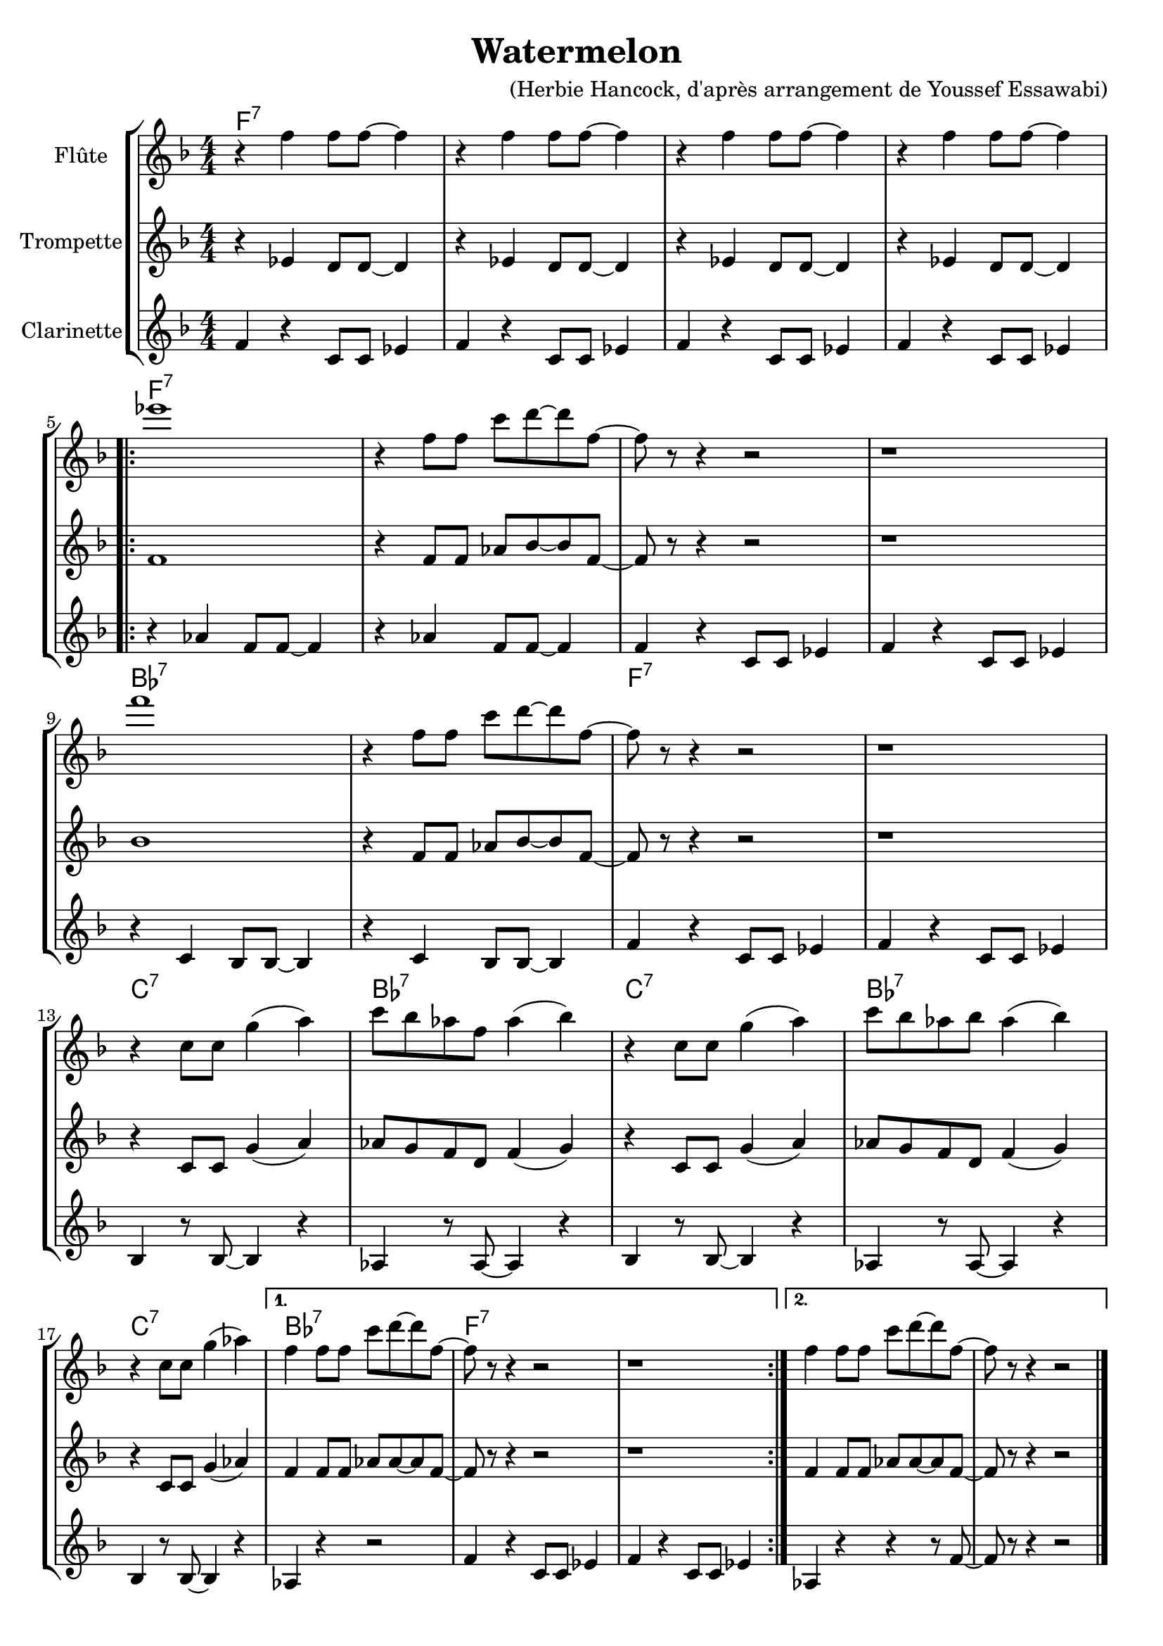 \version "2.20.0"

harmonie =  \chordmode{
  \time 4/4
  f1:7 | s | s | s |
  \repeat volta 2 {
    f:7 | s | s | s |
  bes:7 | s | f:7 | s
  c:7 | bes:7 | c:7 | bes:7 |
  c:7 | bes:7 | f:7 s |
  }
  }

  
voixa = \relative c' {

  \clef G
  \key f \major
  \numericTimeSignature
  \time 4/4

    \repeat unfold 4 {r4 f f8 f~ f4 |}
  \break
   \repeat volta 2 {
     ees'1 | r4  f,8 f c' d~ d f,~ | f r8 r4 r2 | r1 \break
     f'1 | r4  f,8 f c' d~ d f,~ | f r8 r4 r2 | r1  \break
     r4 c8 c g'4( a) | c8 bes aes f aes4( bes) |
     r4 c,8 c g'4( a) | c8 bes aes bes aes4( bes) | \break
     r4 c,8 c g'4( aes)  |
     }
     \alternative {
       {f4 f8 f c' d~ d f,~ f8 r8 r4 r2 | r1}
       {f4 f8 f c' d~ d f,~ f8 r8 r4 r2 |}
       }
     
   
}

voixb = \relative c {
 \clef G
  \key f \major
  \numericTimeSignature
 \time 4/4
 
 \repeat unfold 4 {r4 ees d8 d~ d4 |}

 \repeat volta 2 {
   f1 | r4  f8 f aes bes~ bes f~ | f r8 r4 r2 | r1
   bes1 | r4  f8 f aes bes~ bes f~ | f r8 r4 r2 | r1
   r4 c8 c g'4( a) | aes8 g f  d f4( g) |
     r4 c,8 c g'4( a) | aes8 g f d f4( g) | \break
   r4 c,8 c g'4( aes) | 
   }
   \alternative {
     {f4 f8 f aes aes~ aes f~ | f8 r8 r4 r2 | r1}{f4 f8 f aes aes~ aes f~ | f8 r8 r4 r2 |}
   }
  

 
}

voixc = \relative c {

 \clef G
  \key f \major
  \numericTimeSignature
  \time 4/4

   \repeat unfold 4 {f4 r4 c8 c ees4 |} \break

 \repeat volta 2 {
   \repeat unfold 2 {r4 aes4 f8 f~ f4  |}\repeat unfold 2 {f4 r4 c8 c ees4} \break
   \repeat unfold 2 {r4 c4 bes8 bes~ bes4  |}\repeat unfold 2 {f'4 r4 c8 c ees4}\break % \repeat unfold 2 {r4 aes'4 f8 f~ f4  |}
   \repeat unfold 2 {bes4 r8 bes8~ bes4 r4 |aes4 r8 aes8~ aes4 r4} \break
   bes4 r8 bes8~ bes4 r4 |
 }
\alternative {
     {aes4 r4 r2 |\repeat unfold 2 {f'4 r4 c8 c ees4 |}}
     {aes,4 r4 r4 r8 f'~ |f8 r8 r4 r2 }
   }
 \bar "|."
 

 
}


\header {
  title = "Watermelon "
  tagline =  ""
  composer = "(Herbie Hancock, d'après arrangement de Youssef Essawabi)"
}



\new StaffGroup <<
  \new ChordNames { \harmonie}
  \new Staff \with {instrumentName = "Flûte"} {\transpose c c' {\voixa}}
  \new Staff \with {instrumentName = "Trompette"} {\transpose c c' {\voixb}}
  \new Staff \with {instrumentName = "Clarinette"} {\transpose c c' {\voixc}}
>>



\score{
  \new StaffGroup <<
    \new Staff {\unfoldRepeats{\harmonie}}
  \new Staff {\set Staff.midiInstrument = "flute" \unfoldRepeats{\voixa}}
  \new Staff { \set Staff.midiInstrument = "trumpet"  \unfoldRepeats{\transpose c c' \voixb}}
  \new Staff {\set Staff.midiInstrument = "clarinet" \unfoldRepeats{\voixc}}
>>

\midi{\tempo 4 =120}
}